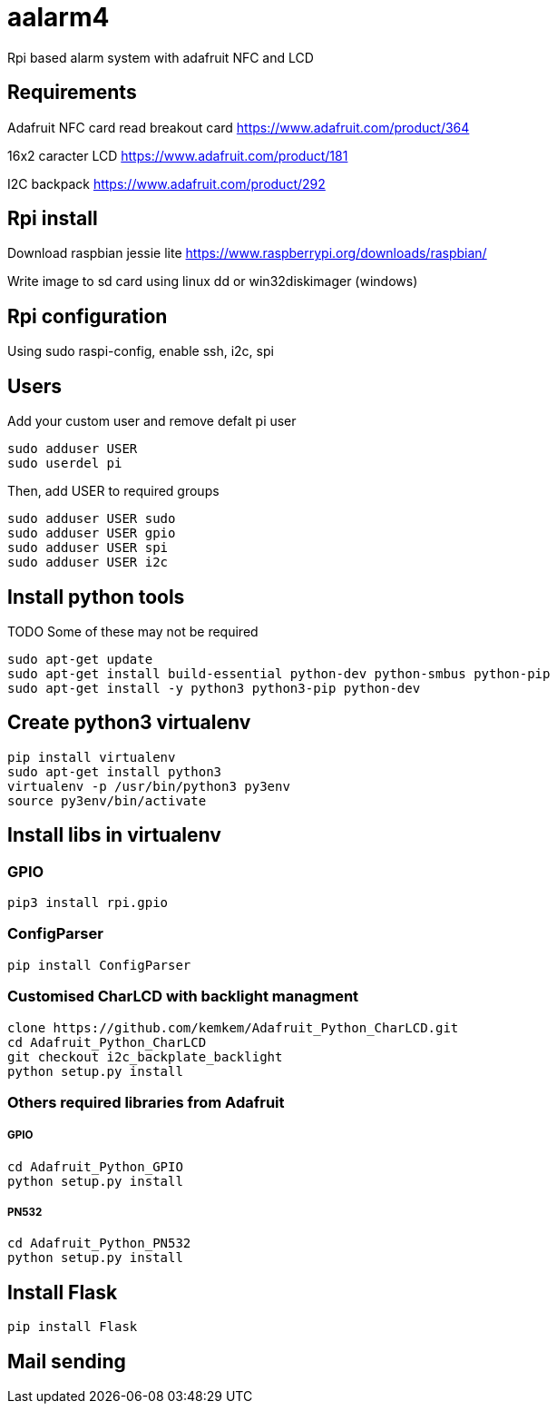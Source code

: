 = aalarm4

Rpi based alarm system with adafruit NFC and LCD

== Requirements

Adafruit NFC card read breakout card
https://www.adafruit.com/product/364

16x2 caracter LCD
https://www.adafruit.com/product/181

I2C backpack
https://www.adafruit.com/product/292

== Rpi install

Download raspbian jessie lite https://www.raspberrypi.org/downloads/raspbian/

Write image to sd card using linux dd or win32diskimager (windows)

== Rpi configuration

Using sudo raspi-config, enable ssh, i2c, spi

== Users

Add your custom user and remove defalt pi user

[source,bash]
----
sudo adduser USER
sudo userdel pi
----

Then, add USER to required groups

[source,bash]
----
sudo adduser USER sudo
sudo adduser USER gpio
sudo adduser USER spi
sudo adduser USER i2c
----

== Install python tools

TODO Some of these may not be required

[source,bash]
----
sudo apt-get update
sudo apt-get install build-essential python-dev python-smbus python-pip
sudo apt-get install -y python3 python3-pip python-dev
----

== Create python3 virtualenv

[source,bash]
----
pip install virtualenv
sudo apt-get install python3
virtualenv -p /usr/bin/python3 py3env
source py3env/bin/activate
----

== Install libs in virtualenv

=== GPIO

[source,bash]
----
pip3 install rpi.gpio
----

=== ConfigParser

[source,bash]
----
pip install ConfigParser
----

=== Customised CharLCD with backlight managment

[source,bash]
----
clone https://github.com/kemkem/Adafruit_Python_CharLCD.git
cd Adafruit_Python_CharLCD
git checkout i2c_backplate_backlight
python setup.py install
----

=== Others required libraries from Adafruit

===== GPIO

[source,bash]
----
cd Adafruit_Python_GPIO
python setup.py install
----

===== PN532

[source,bash]
----
cd Adafruit_Python_PN532
python setup.py install
----

== Install Flask

[source,bash]
----
pip install Flask
----

== Mail sending
